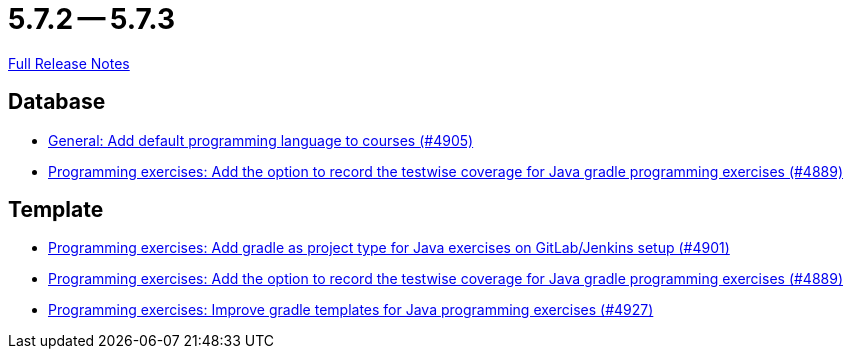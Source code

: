 = 5.7.2 -- 5.7.3

link:https://github.com/ls1intum/Artemis/releases/tag/5.7.3[Full Release Notes]

== Database

* link:https://www.github.com/ls1intum/Artemis/commit/bef1b8df1d1898c4b50968654acfad39f0af1265[General: Add default programming language to courses (#4905)]
* link:https://www.github.com/ls1intum/Artemis/commit/7b16c27071cedefbff745c7e1b405deb6288fd3b[Programming exercises: Add the option to record the testwise coverage for Java gradle programming exercises (#4889)]


== Template

* link:https://www.github.com/ls1intum/Artemis/commit/6adb32b598c0b3d15ee6475624352a338e272abf[Programming exercises: Add gradle as project type for Java exercises on GitLab/Jenkins setup (#4901)]
* link:https://www.github.com/ls1intum/Artemis/commit/7b16c27071cedefbff745c7e1b405deb6288fd3b[Programming exercises: Add the option to record the testwise coverage for Java gradle programming exercises (#4889)]
* link:https://www.github.com/ls1intum/Artemis/commit/107da5b5b72388e8d8d3bca7a3e06c8cf3aa022b[Programming exercises: Improve gradle templates for Java programming exercises (#4927)]


